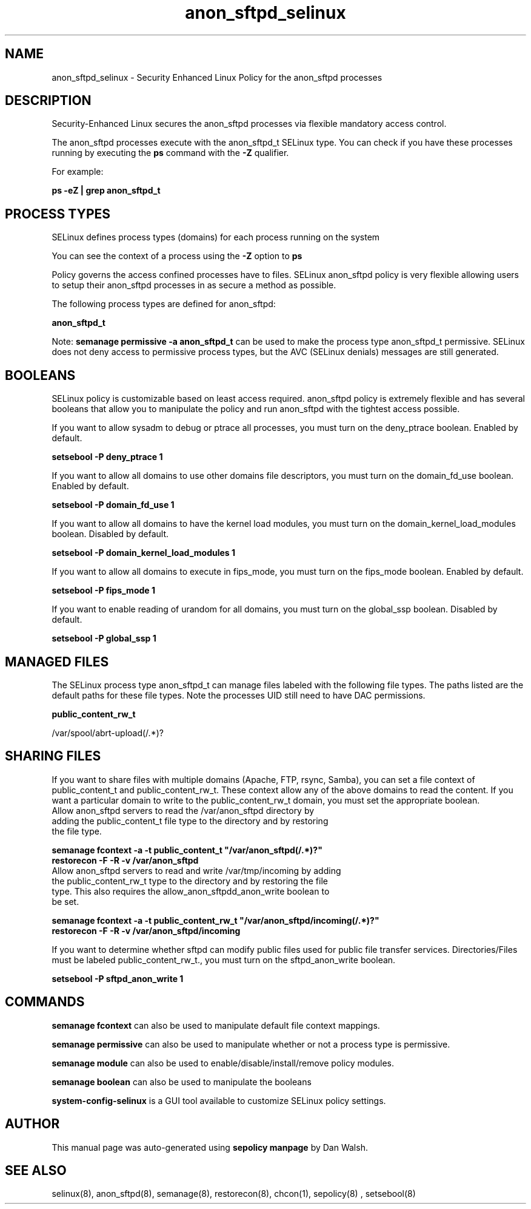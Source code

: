 .TH  "anon_sftpd_selinux"  "8"  "13-01-16" "anon_sftpd" "SELinux Policy documentation for anon_sftpd"
.SH "NAME"
anon_sftpd_selinux \- Security Enhanced Linux Policy for the anon_sftpd processes
.SH "DESCRIPTION"

Security-Enhanced Linux secures the anon_sftpd processes via flexible mandatory access control.

The anon_sftpd processes execute with the anon_sftpd_t SELinux type. You can check if you have these processes running by executing the \fBps\fP command with the \fB\-Z\fP qualifier.

For example:

.B ps -eZ | grep anon_sftpd_t


.SH PROCESS TYPES
SELinux defines process types (domains) for each process running on the system
.PP
You can see the context of a process using the \fB\-Z\fP option to \fBps\bP
.PP
Policy governs the access confined processes have to files.
SELinux anon_sftpd policy is very flexible allowing users to setup their anon_sftpd processes in as secure a method as possible.
.PP
The following process types are defined for anon_sftpd:

.EX
.B anon_sftpd_t
.EE
.PP
Note:
.B semanage permissive -a anon_sftpd_t
can be used to make the process type anon_sftpd_t permissive. SELinux does not deny access to permissive process types, but the AVC (SELinux denials) messages are still generated.

.SH BOOLEANS
SELinux policy is customizable based on least access required.  anon_sftpd policy is extremely flexible and has several booleans that allow you to manipulate the policy and run anon_sftpd with the tightest access possible.


.PP
If you want to allow sysadm to debug or ptrace all processes, you must turn on the deny_ptrace boolean. Enabled by default.

.EX
.B setsebool -P deny_ptrace 1

.EE

.PP
If you want to allow all domains to use other domains file descriptors, you must turn on the domain_fd_use boolean. Enabled by default.

.EX
.B setsebool -P domain_fd_use 1

.EE

.PP
If you want to allow all domains to have the kernel load modules, you must turn on the domain_kernel_load_modules boolean. Disabled by default.

.EX
.B setsebool -P domain_kernel_load_modules 1

.EE

.PP
If you want to allow all domains to execute in fips_mode, you must turn on the fips_mode boolean. Enabled by default.

.EX
.B setsebool -P fips_mode 1

.EE

.PP
If you want to enable reading of urandom for all domains, you must turn on the global_ssp boolean. Disabled by default.

.EX
.B setsebool -P global_ssp 1

.EE

.SH "MANAGED FILES"

The SELinux process type anon_sftpd_t can manage files labeled with the following file types.  The paths listed are the default paths for these file types.  Note the processes UID still need to have DAC permissions.

.br
.B public_content_rw_t

	/var/spool/abrt-upload(/.*)?
.br

.SH SHARING FILES
If you want to share files with multiple domains (Apache, FTP, rsync, Samba), you can set a file context of public_content_t and public_content_rw_t.  These context allow any of the above domains to read the content.  If you want a particular domain to write to the public_content_rw_t domain, you must set the appropriate boolean.
.TP
Allow anon_sftpd servers to read the /var/anon_sftpd directory by adding the public_content_t file type to the directory and by restoring the file type.
.PP
.B
semanage fcontext -a -t public_content_t "/var/anon_sftpd(/.*)?"
.br
.B restorecon -F -R -v /var/anon_sftpd
.pp
.TP
Allow anon_sftpd servers to read and write /var/tmp/incoming by adding the public_content_rw_t type to the directory and by restoring the file type.  This also requires the allow_anon_sftpdd_anon_write boolean to be set.
.PP
.B
semanage fcontext -a -t public_content_rw_t "/var/anon_sftpd/incoming(/.*)?"
.br
.B restorecon -F -R -v /var/anon_sftpd/incoming


.PP
If you want to determine whether sftpd can modify public files used for public file transfer services. Directories/Files must be labeled public_content_rw_t., you must turn on the sftpd_anon_write boolean.

.EX
.B setsebool -P sftpd_anon_write 1
.EE

.SH "COMMANDS"
.B semanage fcontext
can also be used to manipulate default file context mappings.
.PP
.B semanage permissive
can also be used to manipulate whether or not a process type is permissive.
.PP
.B semanage module
can also be used to enable/disable/install/remove policy modules.

.B semanage boolean
can also be used to manipulate the booleans

.PP
.B system-config-selinux
is a GUI tool available to customize SELinux policy settings.

.SH AUTHOR
This manual page was auto-generated using
.B "sepolicy manpage"
by Dan Walsh.

.SH "SEE ALSO"
selinux(8), anon_sftpd(8), semanage(8), restorecon(8), chcon(1), sepolicy(8)
, setsebool(8)